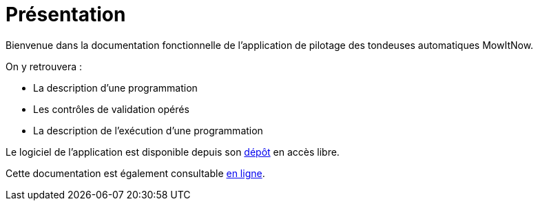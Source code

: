 = *Présentation*

Bienvenue dans la documentation fonctionnelle de l'application de pilotage des tondeuses automatiques MowItNow.

On y retrouvera :

- La description d'une programmation
- Les contrôles de validation opérés
- La description de l'exécution d'une programmation

Le logiciel de l'application est disponible depuis son <<github-repo,dépôt>> en accès libre.

Cette documentation est également consultable <<github-doc,en ligne>>.
